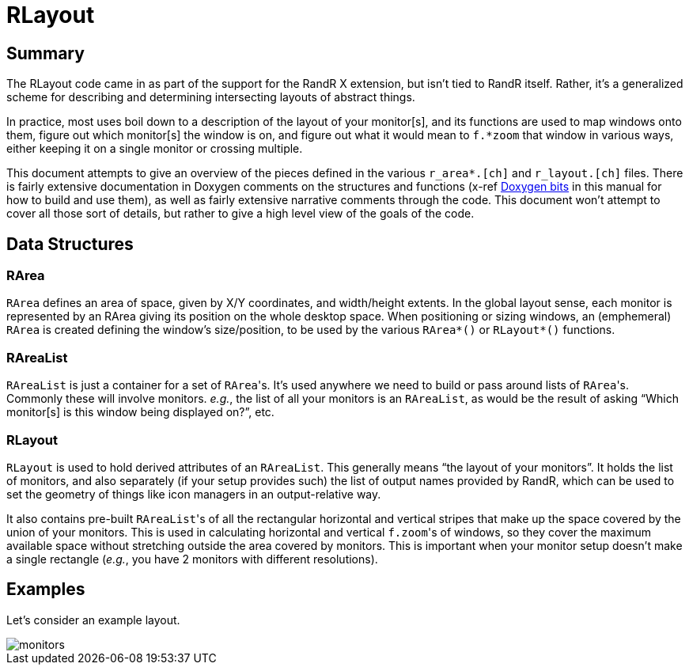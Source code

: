 # RLayout


## Summary

The RLayout code came in as part of the support for the RandR X
extension, but isn't tied to RandR itself.  Rather, it's a generalized
scheme for describing and determining intersecting layouts of abstract
things.

In practice, most uses boil down to a description of the layout of your
monitor[s], and its functions are used to map windows onto them, figure
out which monitor[s] the window is on, and figure out what it would mean
to `f.*zoom` that window in various ways, either keeping it on a single
monitor or crossing multiple.

This document attempts to give an overview of the pieces defined in the
various `r_area*.[ch]` and `r_layout.[ch]` files.  There is fairly
extensive documentation in Doxygen comments on the structures and
functions (x-ref <<doxygen.adoc,Doxygen bits>> in this manual for how to
build and use them), as well as fairly extensive narrative comments
through the code.  This document won't attempt to cover all those sort of
details, but rather to give a high level view of the goals of the code.



## Data Structures

### RArea

`RArea` defines an area of space, given by X/Y coordinates, and
width/height extents.  In the global layout sense, each monitor is
represented by an RArea giving its position on the whole desktop space.
When positioning or sizing windows, an (emphemeral) `RArea` is created
defining the window's size/position, to be used by the various
`RArea*()` or `RLayout*()` functions.

### RAreaList

`RAreaList` is just a container for a set of ``RArea``'s.  It's used
anywhere we need to build or pass around lists of ``RArea``'s.  Commonly
these will involve monitors.  _e.g._, the list of all your monitors is an
`RAreaList`, as would be the result of asking "`Which monitor[s] is this
window being displayed on?`", etc.


### RLayout

`RLayout` is used to hold derived attributes of an `RAreaList`.  This
generally means "`the layout of your monitors`".  It holds the list of
monitors, and also separately (if your setup provides such) the list of
output names provided by RandR, which can be used to set the geometry
of things like icon managers in an output-relative way.

It also contains pre-built ``RAreaList``'s of all the rectangular
horizontal and vertical stripes that make up the space covered by the
union of your monitors.  This is used in calculating horizontal and
vertical ``f.zoom``'s of windows, so they cover the maximum available
space without stretching outside the area covered by monitors.  This is
important when your monitor setup doesn't make a single rectangle
(_e.g._, you have 2 monitors with different resolutions).


## Examples

Let's consider an example layout.

image::static/monitors.svg?[opts=interactive]
